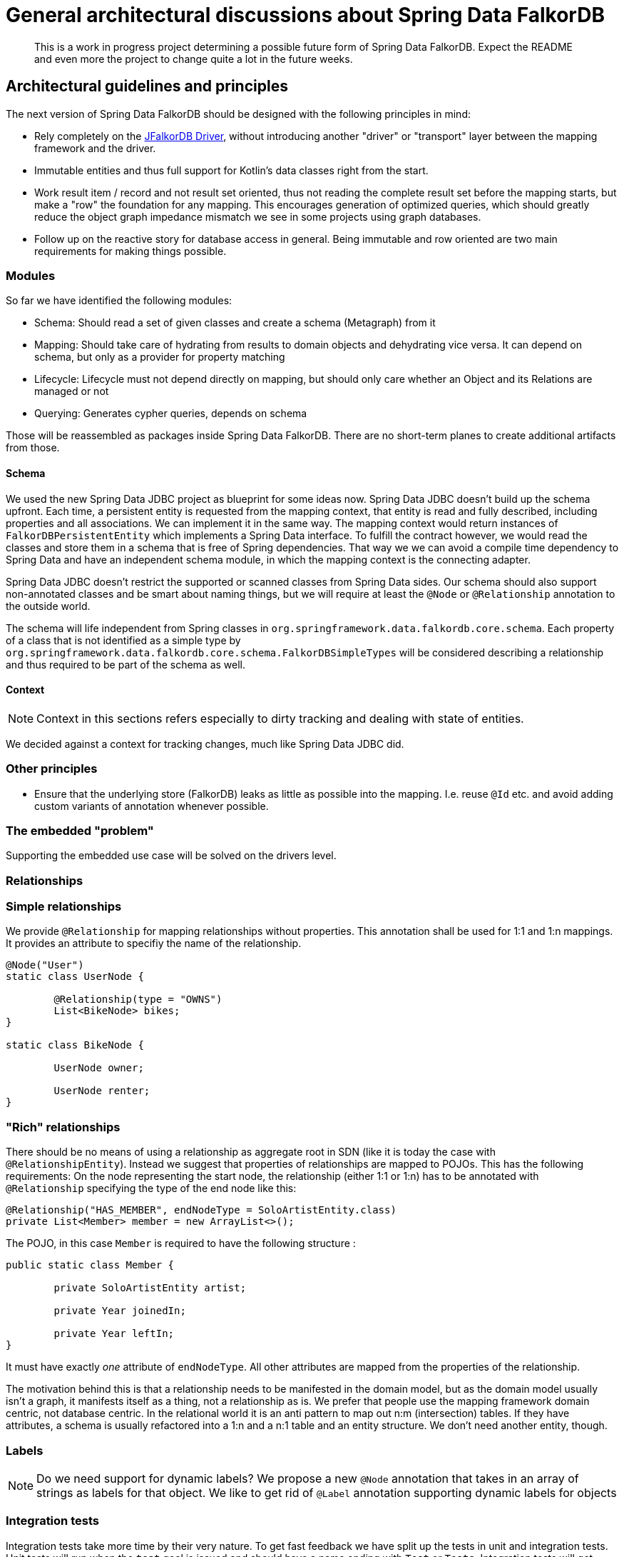 = General architectural discussions about Spring Data FalkorDB

[abstract]
--
This is a work in progress project determining a possible future form of Spring Data FalkorDB.
Expect the README and even more the project to change quite a lot in the future weeks.
--

== Architectural guidelines and principles

The next version of Spring Data FalkorDB should be designed with the following principles in mind:

* Rely completely on the https://github.com/falkordb/jfalkordb[JFalkorDB Driver], without introducing another "driver" or "transport" layer between the mapping framework and the driver.
* Immutable entities and thus full support for Kotlin's data classes right from the start.
* Work result item / record and not result set oriented, thus not reading the complete result set before the mapping starts, but make a "row" the foundation for any mapping.
This encourages generation of optimized queries, which should greatly reduce the object graph impedance mismatch we see in some projects using graph databases.
* Follow up on the reactive story for database access in general. Being immutable and row oriented are two main requirements for making things possible.

=== Modules

So far we have identified the following modules:

* Schema: Should read a set of given classes and create a schema (Metagraph) from it
* Mapping: Should take care of hydrating from results to domain objects and dehydrating vice versa. It can depend on schema, but only as a provider for property matching
* Lifecycle: Lifecycle must not depend directly on mapping, but should only care whether an Object and its Relations are managed or not
* Querying: Generates cypher queries, depends on schema

Those will be reassembled as packages inside Spring Data FalkorDB.
There are no short-term planes to create additional artifacts from those.

[[schema]]
==== Schema

We used the new Spring Data JDBC project as blueprint for some ideas now.
Spring Data JDBC doesn't build up the schema upfront.
Each time, a persistent entity is requested from the mapping context, that entity is read and fully described, including properties and all associations.
We can implement it in the same way.
The mapping context would return instances of `FalkorDBPersistentEntity` which implements a Spring Data interface.
To fulfill the contract however, we would read the classes and store them in a schema that is free of Spring dependencies.
That way we we can avoid a compile time dependency to Spring Data and have an independent schema module, in which the mapping context is the connecting adapter.

Spring Data JDBC doesn't restrict the supported or scanned classes from Spring Data sides.
Our schema should also support non-annotated classes and be smart about naming things, but we will require at least the `@Node` or `@Relationship` annotation to the outside world.

The schema will life independent from Spring classes in `org.springframework.data.falkordb.core.schema`.
Each property of a class that is not identified as a simple type by `org.springframework.data.falkordb.core.schema.FalkorDBSimpleTypes` will be considered describing a relationship and thus required to be part of the schema as well.

==== Context

NOTE: Context in this sections refers especially to dirty tracking and dealing with state of entities.

We decided against a context for tracking changes, much like Spring Data JDBC did.

=== Other principles

* Ensure that the underlying store (FalkorDB) leaks as little as possible into the mapping.
  I.e. reuse `@Id` etc. and avoid adding custom variants of annotation whenever possible.

=== The embedded "problem"

Supporting the embedded use case will be solved on the drivers level.

=== Relationships

=== Simple relationships

We provide `@Relationship` for mapping relationships without properties.
This annotation shall be used for 1:1 and 1:n mappings.
It provides an attribute to specifiy the name of the relationship.

[source,java]
----
@Node("User")
static class UserNode {

	@Relationship(type = "OWNS")
	List<BikeNode> bikes;
}

static class BikeNode {

	UserNode owner;

	UserNode renter;
}
----

=== "Rich" relationships

There should be no means of using a relationship as aggregate root in SDN (like it is today the case with `@RelationshipEntity`).
Instead we suggest that properties of relationships are mapped to POJOs.
This has the following requirements:
On the node representing the start node, the relationship (either 1:1 or 1:n) has to be annotated with `@Relationship` specifying the type of the end node like this:

[source,java]
----
@Relationship("HAS_MEMBER", endNodeType = SoloArtistEntity.class)
private List<Member> member = new ArrayList<>();
----

The POJO, in this case `Member` is required to have the following structure :

[source,java]
----
public static class Member {

	private SoloArtistEntity artist;

	private Year joinedIn;

	private Year leftIn;
}
----

It must have exactly _one_ attribute of `endNodeType`.
All other attributes are mapped from the properties of the relationship.

The motivation behind this is that a relationship needs to be manifested in the domain model,
but as the domain model usually isn't a graph, it manifests itself as a thing, not a relationship as is.
We prefer that people use the mapping framework domain centric, not database centric.
In the relational world it is an anti pattern to map out n:m (intersection) tables.
If they have attributes, a schema is usually refactored into a 1:n and a n:1  table and an entity structure.
We don't need another entity, though.

[[labels]]
=== Labels

NOTE: Do we need support for dynamic labels?
We propose a new `@Node` annotation that takes in an array of strings as labels for that object.
We like to get rid of `@Label` annotation supporting dynamic labels for objects



=== Integration tests

Integration tests take more time by their very nature.
To get fast feedback we have split up the tests in unit and integration tests.
Unit tests will run when the `test` goal is issued and should have a name ending with `Test` or `Tests`.
Integration tests will get executed withing the `verify` goal and their class name have to end with `IntegrationTest` to get picked up.

== Configuration

Spring Data FalkorDB takes a "ready to use" drivers instance and uses that.
We won't provide any additional configuration for aspects that are configurable through the driver.
We will however provide support to configure the drivers instance in Spring Boot.
The current SDN Spring Boot Starter only configures the FalkorDB-OGM transport and not the "real" driver.
Our plans for a future starter a have been <<starter,described separately>>.

Closing the driver is not the the concern of Spring Data FalkorDB.
The lifecycle of that bean should be managed by the application.
Therefore, the starter need to take care of register the drivers instance with the application.

== Architecture

This is definitely not the last version of the architecture.
It is only meant to be a basic for discussions.

=== Package structure

.A rough outline of the current and maybe future package structure
[plantuml, width=1200]
----
@startuml
note "Implementation of Spring Data Commons SPI" as SDC_note
package "org.springframework.data.falkordb" {
package "core" {
    interface FalkorDBClient
    interface ReactiveFalkorDBClient
    package "schema" {
            package "internal" {
                note "Schema description" as schemaDescription
            }
            annotation Node
            annotation Property
        }
    package "mapping" {
            interface FalkorDBPersistentEntity
            interface FalkorDBPersistentProperty
        }
    package "transaction" {
        class FalkorDBTransactionManager
    }
    package "convert" {
        note "conversion support" as conversionNote
    }
}

package "repository" {
SDC_note..config
    package "config" {
        class EnableFalkorDBRepositories
        class FalkorDBRepositoryRegistrar
        class FalkorDBRepositoryConfigExtension
    }
    package "query" {
        annotation Query
    }
    package "support" {
        class FalkorDBRepositoryFactoryBean
        class SimpleFalkorDBRepository
        class FalkorDBQueryLookupStrategy
    }
    interface FalkorDBRepository
    interface ReactiveFalkorDBRepository
}

core-[hidden]--->repository
}

@enduml
----

[options="header"]
|===
|Package|Comment
|core
|`FalkorDBTemplate` and related classes.
|core.schema
|Annotations for marking classes as nodes to be saved as well as internal schema description.
|Infrastructure for dirty tracking etc.
|core.mapping
|Spring mapping information.
|core.mapping.internal
|FalkorDB data mapping.
|core.session
|Connection to the `Driver` instance.
|core.convert
|_not used yet_  place for conversion related classes.

|repository
|Repository interfaces like `FalkorDBRepository`.
|repository.config
|Register all needed beans for Spring context.
|repository.query
|Place where `@Query` and other query method related annotations go in.
|repository.support
|"Glue code" like `FalkorDBRepositoryFactoryBean`, `SimpleFalkorDBRepository` etc.
|===

=== Architecture validation
In favour of lightweight builds and JDK restriction of FalkorDB, we moved away from https://jqassistant.org[jQAssistant] (still a great tool) and
have now https://www.archunit.org[ArchUnit] in place.

=== `SimpleFalkorDBRepository` initialization
. `@EnableFalkorDBRepositories` defines
 ** the `repositoryFactoryBeanClass` that defaults to `FalkorDBRepositoryFactoryBean.class`. (I)
 ** `FalkorDBRepositoriesRegistrar` as a configuration via the `@Import` annotation.
. `FalkorDBRepositoriesRegistrar` connects `@EnableFalkorDBRepositories` with `FalkorDBRepositoryConfigurationExtension`.
. `FalkorDBRepositoryConfigurationExtension` creates `FalkorDBRepositoryFactoryBean` (the class defined (I)).
** Adds manually created `FalkorDBTemplate` (as an implementation of `FalkorDBOperations`) bean by setting it (`setFalkorDBOperations`) in the `FalkorDBRepositoryFactoryBean`. (II)
** Defines the default/fallback `RepositoryFactoryBeanClassName` as `FalkorDBRepositoryFactoryBean.class.getName()` in `getRepositoryFactoryBeanClassName`.
. `FalkorDBRepositoryFactoryBean` has a super constructor that gets called from the infrastructure code.
As a consequence the `falkordbOperations` property has to get set in (II) after initialization.
** Creates a new instance of `FalkorDBRepositoryFactory` with the in (II) provided `FalkorDBOperations` in `doCreateRepositoryFactory`.
. `FalkorDBRepositoryFactory` will then create a `SimpleFalkorDBRepository`.
** It does this by calling `getTargetRepositoryViaReflection` in `getTargetRepository` and providing the `falkordbOperations`.
. `SimpleFalkorDBRepository` (the repository behind every user defined repository) is initialized.

=== Query execution

NOTE: This section contains the already straight-forward implemented support for custom queries via `@Query`.
The other execution paths are only drafts right now and marked with a `*`.

`FalkorDBRepositoryFactory` overrides the `getQueryLookupStrategy` method to provide the `FalkorDBQueryLookupStrategy`.
From our previous experience and handling in other Spring Data stores this would branch off in two (technical three) directions:

. `StringBasedFalkorDBQuery` for custom Cypher queries that are provided with the `@Query` annotation.
. `StringBasedFalkorDBQuery` for named queries that are outsourced in property files.
. `PartTreeFalkorDBQuery` for derived finder methods.

All three of them will get a custom `FalkorDBQueryMethod` besides `FalkorDBClient` and `QueryMethodEvaluationContextProvider` (not used yet) provided.
This is a wrapper around the `java.lang.reflect.Method` passed into the `resolveQuery` method of the `FalkorDBQueryLookupStrategy` to provide additional metadata.

==== `StringBasedFalkorDBQuery` execution

At the moment the implementation just takes the value of the provided `@Query` annotation by calling `getAnnotatedQuery` on the `FalkorDBQueryMethod`
and executes it through the `falkordbOperations` (`FalkorDBTemplate`) class.

=== Dirty tracking

We considered several approaches of dirty tracking in SDN:

. No dirty tracking at all.
    _Not an option when it comes to relationships._
. Dirty tracking through hashes.
    _Not on the level of detail (fields) we want to have it._
. Using some kind of event / listener to track changes.
. Shallow copy of objects to get compared on save.
    _A full copy of the objects will occupy twice the memory._

We have settled with option 1 (See ADR-004), analogue to Spring Data JDBC.

[[starter]]
== Spring Data FalkorDB Spring Boot Starter

The Spring Data FalkorDB Spring Boot Starter provides automatic configuration to

* Create an instance of the https://github.com/falkordb/jfalkordb[jfalkordb-driver]
* Configure Spring Data FalkorDB itself inside a Spring Boot application and enabling Spring Data repositories

=== Architectural guidelines and principles

To make a possible move into Spring Boot project itself easier,
we don't use https://projectlombok.org[Lombok] currently in the starter as none of the official Spring Boot starters does.

==== Project hierarchy and dependency management

While the starter is a module of SDN itself, it's actual parent project is `org.springframework.boot:spring-boot-starter-parent`.
Thus we stay consistent with all other Spring Boot starters, that are actually part of Spring Boot.

==== Responsibilities

The starter and its automatic configuration is responsible for configuring Spring Data FalkorDB repositories and infrastructure.
It needs a configured FalkorDB Java Driver and therefor is itself dependent on `com.falkordb:jfalkordb-spring-boot-starter`,
the official starter for the FalkorDB Java Driver.

Having the starter provide automatic configuration is in accordance with the plans for Spring Data FalkorDB.
Spring Data FalkorDB should only deal with configured, ready to use driver objects and not be responsible for configuring those.

=== Future plans

It would be nice having this starter here moved into https://github.com/spring-projects/spring-boot[Spring Boot] itself at some point.
Regardless of that, we might suggest backporting `FalkorDBDriverAutoConfiguration` alone to Spring Boot and enhance the existing `FalkorDBDataAutoConfiguration` to check whether there's a Driver bean available
and if so, pass this one to OGM instead of creating a new driver.
That would also remove the need for being able to unwrap the native driver.

See related discussion: https://github.com/spring-projects/spring-boot/issues/17610[Provide dedicated FalkorDB driver auto-configuration].



== Open questions

* <<labels,Dynamic label support>>
* Reloading nodes from the database and the affect on already loaded and changed objects.
